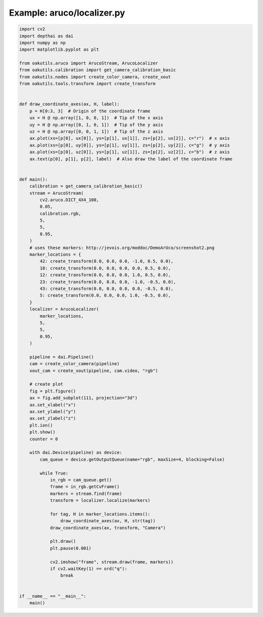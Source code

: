 .. _examples_aruco/localizer:

Example: aruco/localizer.py
===========================

.. code-block:: python

	import cv2
	import depthai as dai
	import numpy as np
	import matplotlib.pyplot as plt
	
	from oakutils.aruco import ArucoStream, ArucoLocalizer
	from oakutils.calibration import get_camera_calibration_basic
	from oakutils.nodes import create_color_camera, create_xout
	from oakutils.tools.transform import create_transform
	
	
	def draw_coordinate_axes(ax, H, label):
	    p = H[0:3, 3]  # Origin of the coordinate frame
	    ux = H @ np.array([1, 0, 0, 1])  # Tip of the x axis
	    uy = H @ np.array([0, 1, 0, 1])  # Tip of the y axis
	    uz = H @ np.array([0, 0, 1, 1])  # Tip of the z axis
	    ax.plot(xs=[p[0], ux[0]], ys=[p[1], ux[1]], zs=[p[2], ux[2]], c="r")  # x axis
	    ax.plot(xs=[p[0], uy[0]], ys=[p[1], uy[1]], zs=[p[2], uy[2]], c="g")  # y axis
	    ax.plot(xs=[p[0], uz[0]], ys=[p[1], uz[1]], zs=[p[2], uz[2]], c="b")  # z axis
	    ax.text(p[0], p[1], p[2], label)  # Also draw the label of the coordinate frame
	
	
	def main():
	    calibration = get_camera_calibration_basic()
	    stream = ArucoStream(
	        cv2.aruco.DICT_4X4_100,
	        0.05,
	        calibration.rgb,
	        5,
	        5,
	        0.95,
	    )
	    # uses these markers: http://jevois.org/moddoc/DemoArUco/screenshot2.png
	    marker_locations = {
	        42: create_transform(0.0, 0.0, 0.0, -1.0, 0.5, 0.0),
	        18: create_transform(0.0, 0.0, 0.0, 0.0, 0.5, 0.0),
	        12: create_transform(0.0, 0.0, 0.0, 1.0, 0.5, 0.0),
	        23: create_transform(0.0, 0.0, 0.0, -1.0, -0.5, 0.0),
	        43: create_transform(0.0, 0.0, 0.0, 0.0, -0.5, 0.0),
	        5: create_transform(0.0, 0.0, 0.0, 1.0, -0.5, 0.0),
	    }
	    localizer = ArucoLocalizer(
	        marker_locations,
	        5,
	        5,
	        0.95,
	    )
	
	    pipeline = dai.Pipeline()
	    cam = create_color_camera(pipeline)
	    xout_cam = create_xout(pipeline, cam.video, "rgb")
	
	    # create plot
	    fig = plt.figure()
	    ax = fig.add_subplot(111, projection="3d")
	    ax.set_xlabel("x")
	    ax.set_ylabel("y")
	    ax.set_zlabel("z")
	    plt.ion()
	    plt.show()
	    counter = 0
	
	    with dai.Device(pipeline) as device:
	        cam_queue = device.getOutputQueue(name="rgb", maxSize=4, blocking=False)
	
	        while True:
	            in_rgb = cam_queue.get()
	            frame = in_rgb.getCvFrame()
	            markers = stream.find(frame)
	            transform = localizer.localize(markers)
	
	            for tag, H in marker_locations.items():
	                draw_coordinate_axes(ax, H, str(tag))
	            draw_coordinate_axes(ax, transform, "Camera")
	
	            plt.draw()
	            plt.pause(0.001)
	
	            cv2.imshow("frame", stream.draw(frame, markers))
	            if cv2.waitKey(1) == ord("q"):
	                break
	
	
	if __name__ == "__main__":
	    main()


